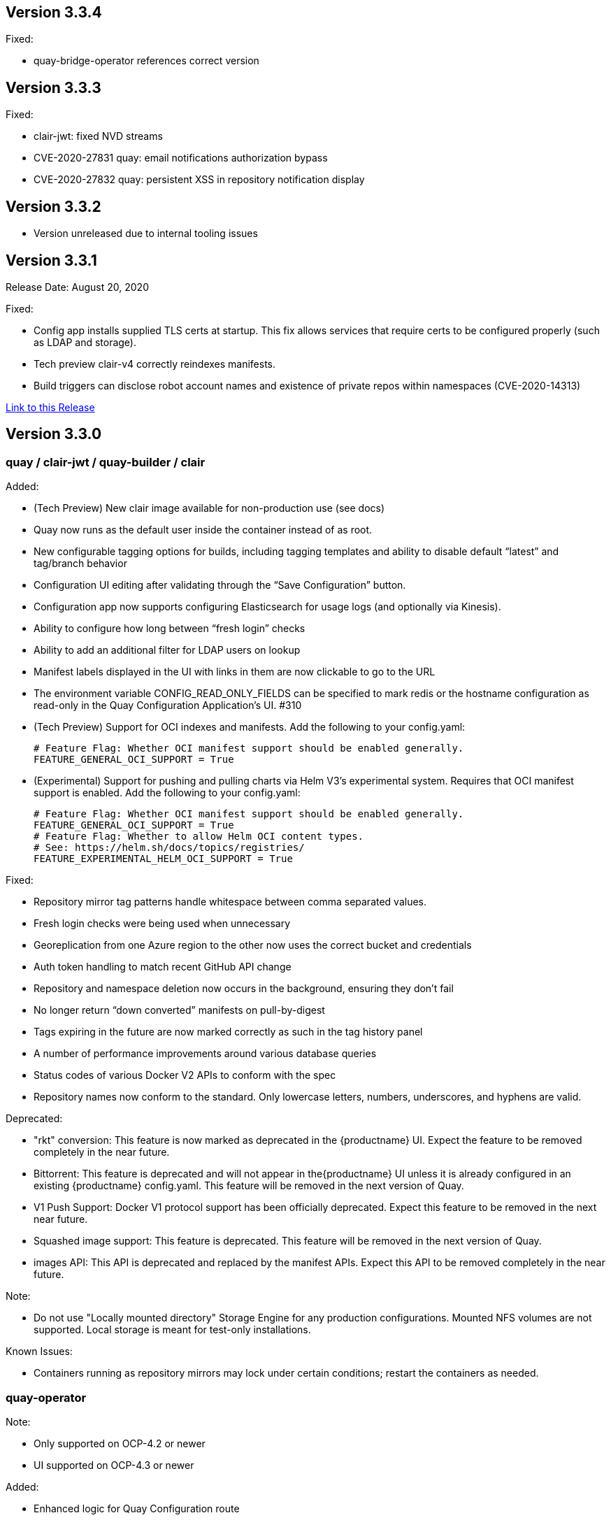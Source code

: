 [[rn-3-304]]
== Version 3.3.4

Fixed:

* quay-bridge-operator references correct version

[[rn-3-303]]
== Version 3.3.3

Fixed:

* clair-jwt: fixed NVD streams
* CVE-2020-27831 quay: email notifications authorization bypass
* CVE-2020-27832 quay: persistent XSS in repository notification display

[[rn-3-302]]
== Version 3.3.2
* Version unreleased due to internal tooling issues

[[rn-3-301]]
== Version 3.3.1
Release Date: August 20, 2020

Fixed:

* Config app installs supplied TLS certs at startup. This fix allows services that require certs to be configured properly (such as LDAP and storage).
* Tech preview clair-v4 correctly reindexes manifests.
* Build triggers can disclose robot account names and existence of private repos within namespaces (CVE-2020-14313)


link:https://access.redhat.com/documentation/en-us/red_hat_quay/{producty}/html-single/red_hat_quay_release_notes#rn-3-301[Link to this Release]

[[rn-3-300]]
== Version 3.3.0

=== quay / clair-jwt / quay-builder / clair

Added:

* (Tech Preview) New clair image available for non-production use (see docs)
* Quay now runs as the default user inside the container instead of as root.
* New configurable tagging options for builds, including tagging templates and ability to disable default “latest” and tag/branch behavior
* Configuration UI editing after validating through the “Save Configuration” button.
* Configuration app now supports configuring Elasticsearch for usage logs (and optionally via Kinesis).
* Ability to configure how long between “fresh login” checks
* Ability to add an additional filter for LDAP users on lookup
* Manifest labels displayed in the UI with links in them are now clickable to go to the URL
* The environment variable CONFIG_READ_ONLY_FIELDS can be specified to mark redis or the hostname configuration as read-only in the Quay Configuration Application’s UI. #310
* (Tech Preview) Support for OCI indexes and manifests.  Add the following to your config.yaml:

+
```
# Feature Flag: Whether OCI manifest support should be enabled generally.
FEATURE_GENERAL_OCI_SUPPORT = True
```

* (Experimental) Support for pushing and pulling charts via Helm V3’s experimental system.  Requires that OCI manifest support is enabled.  Add the following to your config.yaml:

+
```
# Feature Flag: Whether OCI manifest support should be enabled generally.
FEATURE_GENERAL_OCI_SUPPORT = True
# Feature Flag: Whether to allow Helm OCI content types.
# See: https://helm.sh/docs/topics/registries/
FEATURE_EXPERIMENTAL_HELM_OCI_SUPPORT = True
```


Fixed:

* Repository mirror tag patterns handle whitespace between comma separated values.
* Fresh login checks were being used when unnecessary
* Georeplication from one Azure region to the other now uses the correct bucket and credentials
* Auth token handling to match recent GitHub API change
* Repository and namespace deletion now occurs in the background, ensuring they don’t fail
* No longer return “down converted” manifests on pull-by-digest
* Tags expiring in the future are now marked correctly as such in the tag history panel
* A number of performance improvements around various database queries
* Status codes of various Docker V2 APIs to conform with the spec
* Repository names now conform to the standard. Only lowercase letters, numbers, underscores, and hyphens are valid.

Deprecated:

* "rkt" conversion: This feature is now marked as deprecated in the {productname} UI. Expect the feature to be removed completely in the near future.
* Bittorrent: This feature is deprecated and will not appear in the{productname} UI unless it is already configured in an existing {productname} config.yaml. This feature will be removed in the next version of Quay.
* V1 Push Support: Docker V1 protocol support has been officially deprecated. Expect this feature to be removed in the next near future.
* Squashed image support: This feature is deprecated. This feature will be removed in the next version of Quay.
* images API: This API is deprecated and replaced by the manifest APIs. Expect this API to be removed completely in the near future.

Note:

* Do not use "Locally mounted directory" Storage Engine for any production configurations. Mounted NFS volumes are not supported. Local storage is meant for test-only installations.

Known Issues:

* Containers running as repository mirrors may lock under certain conditions; restart the containers as needed.


=== quay-operator

Note:

* Only supported on OCP-4.2 or newer
* UI supported on OCP-4.3 or newer

Added:

* Enhanced logic for Quay Configuration route
* Quay SSL Certificate uses TLS secret type
* Updated example Quay Ecosystem Custom Resource examples
* Retrofitted how external access is specified and managed
* New Schema for defining externalAccess as a field in QuayEcoystem
* Support for additional external access types (LoadBalancer and Ingress)
* Add additional roles to CSV to manage ingresses.
* Always use Port 8443 for Quay Config App's health probes.
* The Quay Config App now continues running by default.
* The Redis and Hostname configuration are marked "Read Only" in the Quay Configuration App.
* Support for managing superusers.
* Add ability to inject certificates, and any other file, into the Quay and Clair secrets.
* (OpenShift) SCC management refinement. Removal of SCCs when QuayEcosystem is deleted through the use of finalizers.
* Certificates and other secrets are now mounted in a way that is compatible with Quay and Quay's Config App.
* The operator now verifies the configuration for the Hostname, Redis, and Postgres when Quay's configuration secret is changed.

Fixed:

* Resolved issues with GitHub Actions CI/CD pipeline
* Resolved issue when specifying multiple replicas of a given component
* The "Repo Mirror" pod is now health-checked using the correct port.

Known Issues:

* Configuring Storage Geo-Replication for Azure in the CR causes the deployment to fail.
* The Hostname is set to an IP Address when using Load Balancers on GCP which causes the self-signed certificate validation to fail in Quay’s Config Application.
* Using the Postgres or Redis images from Dockerhub will fail.
* For advanced persistance configurations, Quay's PROXY_STORAGE feature is not exposed through the CR and can only be managed through Quay's Config app.
* Quay's Config App will always using TLS; it is not possible to configure it as HTTP-only in the CR.
* Node Ports do not currently work.
* Cloudfront cannot be properly configured using the CR. It can be managed using Quay's configuration app.
* This version of the operator cannot be used for an automatic upgrade due to schema changes in the CR.


=== quay-container-security-operator

Note:

* Only supported on OCP-4.2 or newer

Added:

* View Quay Security Scanner image vulnerability information for images running in a cluster using the OpenShift UI


=== quay-openshift-bridge-operator

Note:

* Only supported on OCP-4.2 or newer

Added:

* Synchronization of OpenShift namespaces as Quay organizations, including managing robot account credentials
* Synchronization of OpenShift ImageStreams as Quay repositories
* Automatically rewrite new Builds making use of ImageStreams to output to Quay
* Automatically import ImageStream tag once build completes





link:https://access.redhat.com/documentation/en-us/red_hat_quay/{producty}/html-single/red_hat_quay_release_notes#rn-3-300[Link to this Release]

